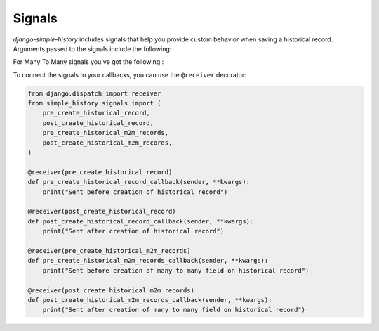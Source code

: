 Signals
------------------------------------
`django-simple-history` includes signals that help you provide custom behavior when
saving a historical record. Arguments passed to the signals include the following:

.. glossary::
    instance
        The source model instance being saved

    history_instance
        The corresponding history record

    history_date
        Datetime of the history record's creation

    history_change_reason
        Freetext description of the reason for the change

    history_user
        The user that instigated the change

    using
        The database alias being used

For Many To Many signals you've got the following :

.. glossary::
    instance
        The source model instance being saved

    history_instance
        The corresponding history record

    rows (for pre_create)
        The elements to be bulk inserted into the m2m table

    created_rows (for post_create)
        The created elements into the m2m table

    field
        The recorded field object

To connect the signals to your callbacks, you can use the ``@receiver`` decorator:

.. code-block:: python

    from django.dispatch import receiver
    from simple_history.signals import (
        pre_create_historical_record,
        post_create_historical_record,
        pre_create_historical_m2m_records,
        post_create_historical_m2m_records,
    )

    @receiver(pre_create_historical_record)
    def pre_create_historical_record_callback(sender, **kwargs):
        print("Sent before creation of historical record")

    @receiver(post_create_historical_record)
    def post_create_historical_record_callback(sender, **kwargs):
        print("Sent after creation of historical record")

    @receiver(pre_create_historical_m2m_records)
    def pre_create_historical_m2m_records_callback(sender, **kwargs):
        print("Sent before creation of many to many field on historical record")

    @receiver(post_create_historical_m2m_records)
    def post_create_historical_m2m_records_callback(sender, **kwargs):
        print("Sent after creation of many to many field on historical record")

